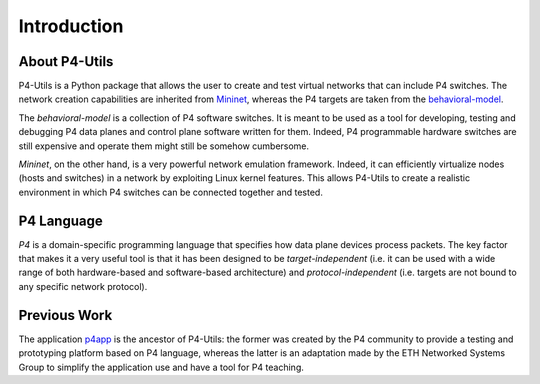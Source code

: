 Introduction
============

About P4-Utils
--------------

.. _Mininet: http://mininet.org/
.. _behavioral-model: https://github.com/p4lang/behavioral-model

P4-Utils is a Python package that allows the user to create and test virtual networks
that can include P4 switches. The network creation capabilities are inherited from Mininet_,
whereas the P4 targets are taken from the behavioral-model_.

The *behavioral-model* is a collection of P4 software switches. It is meant to be used as a 
tool for developing, testing and debugging P4 data planes and control plane software 
written for them. Indeed, P4 programmable hardware switches are still expensive
and operate them might still be somehow cumbersome.

*Mininet*, on the other hand, is a very powerful network emulation framework. Indeed, it can
efficiently virtualize nodes (hosts and switches) in a network by exploiting Linux kernel
features. This allows P4-Utils to create a realistic environment in which P4 switches can 
be connected together and tested.

P4 Language
-----------

*P4* is a domain-specific programming language that specifies how data plane devices
process packets. The key factor that makes it a very useful tool is that it has been 
designed to be *target-independent* (i.e. it can be used with a wide range of both 
hardware-based and software-based architecture) and *protocol-independent* (i.e. targets
are not bound to any specific network protocol).

Previous Work
-------------

.. _p4app: https://github.com/p4lang/p4app

The application p4app_ is the ancestor of P4-Utils: the former was created by the P4
community to provide a testing and prototyping platform based on P4 language, whereas the latter
is an adaptation made by the ETH Networked Systems Group to simplify the application use
and have a tool for P4 teaching.